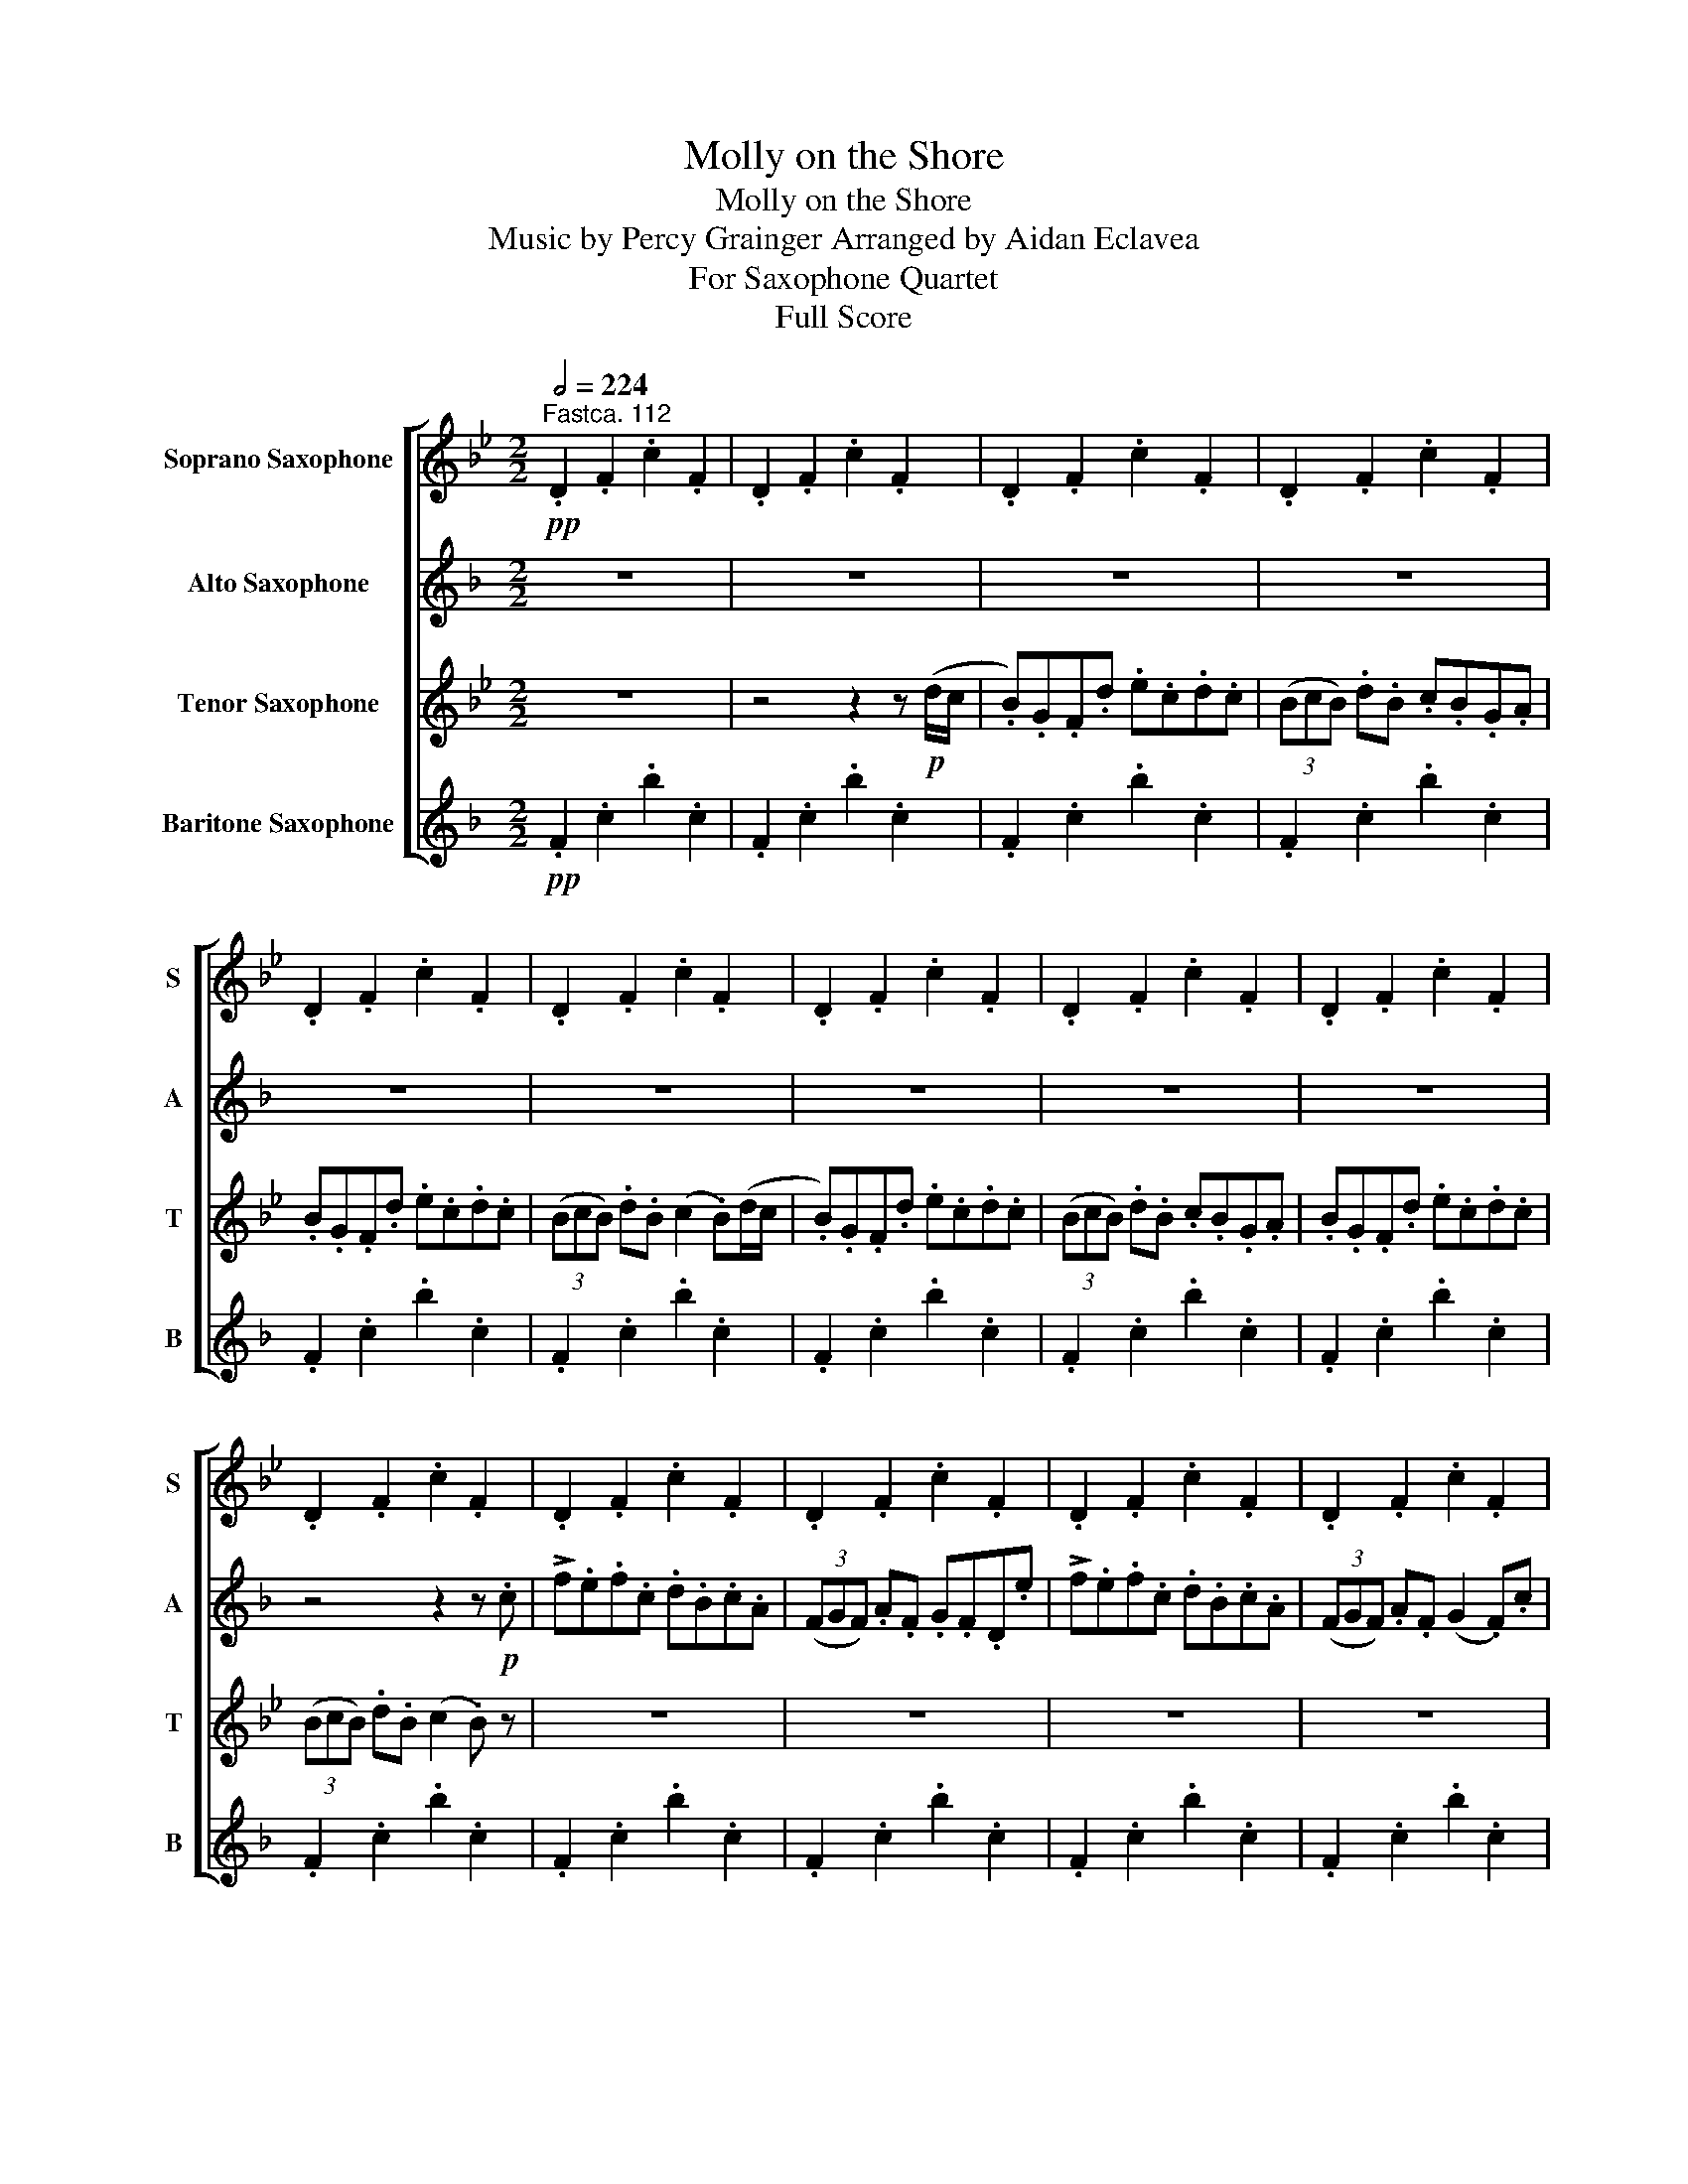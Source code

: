 X:1
T:Molly on the Shore
T:Molly on the Shore
T:Music by Percy Grainger Arranged by Aidan Eclavea 
T:For Saxophone Quartet
T:Full Score
%%score [ 1 2 3 4 ]
L:1/8
Q:1/2=224
M:2/2
K:none
V:1 treble transpose=-2 nm="Soprano Saxophone" snm="S"
V:2 treble transpose=-9 nm="Alto Saxophone" snm="A"
V:3 treble transpose=-14 nm="Tenor Saxophone" snm="T"
V:4 treble transpose=-21 nm="Baritone Saxophone" snm="B"
V:1
[K:Bb]"^Fastca. 112"!pp! .D2 .F2 .c2 .F2 | .D2 .F2 .c2 .F2 | .D2 .F2 .c2 .F2 | .D2 .F2 .c2 .F2 | %4
 .D2 .F2 .c2 .F2 | .D2 .F2 .c2 .F2 | .D2 .F2 .c2 .F2 | .D2 .F2 .c2 .F2 | .D2 .F2 .c2 .F2 | %9
 .D2 .F2 .c2 .F2 | .D2 .F2 .c2 .F2 | .D2 .F2 .c2 .F2 | .D2 .F2 .c2 .F2 | .D2 .F2 .c2 .F2 | %14
 .D2 .F2 .c2 .F2 | .D2 .F2 .c2 .F2 | .D2 .E2 .F2 .G2 | .B2 z2 (A2 B) z |"^19" z2!pp! .G2 z2 .G2 | %19
 z2 .G2 z2 .G2 | z2 .G2 z2 .G2 | z2 .G2 .A2 .B2 | z2 .G2 z2 .G2 | z2 .F2 z2 .G2 | .F2 .B2 z2 .^F2 | %25
 .G2 z!>(! .G (!>!A2 .B)!>)!!mp!(d/c/ |"^27" .B).G.F.d .e.c.d.c | %27
"_cresc. poco a poco" (3(BcB) .d.B .c.B.G.A | .B.G.F.d .e.c.d.c | %29
 (3(BcB) .d.B (!>!c2 .B)!mf!(d/c/ | BGFd ecdc | (3BcB dB cBGA | BGFd ecdc | %33
 (3BcB dB) (!>!c2 .B)!f!.f |"^35" b.a.b.f .g.e.f.d | (3(BcB) .d.B .c.B.G.A | !>!F2 z .F .G.A .B2 | %37
 (3(BcB) .d.B !>!c2 .d.c' | !>!d'.c'.d'.a .b.g.a.f | (3(ded) .f.d .e.d.B.c | !>!d.c.d.B .B.A.B.F | %41
 (3(BcB) dB (!>!!tenuto!c2 .B) z |"^43"!f! G!<(!ccd!<)! !>!g2!>(! fd!>)! | !>!g2!>(! fd!>)! BcdB | %44
!<(! Gccd gfga | (b!<)!!>(!g)fd dc c2!>)! |!<(! Gccd!<)! !>!g2!>(! fd!>)! | !>!g2!>(! fd!>)! BcdB | %48
!<(! Gccd gfga!<)! |!>(! (bg)fd (dc) c2!>)! |"^51"!ff! gc' c'2 !>!d'2 c'b | gbfb gbfb | %52
 gc' c'2 !>!d'2 c'b | gbfd (!>!dc)cf | gc' c'2 d'2 c'b | gbfb gbfb | d'bc'a bgaf | %57
 (g/a/.b) fd (!>!dc) c!mf! (d/c/ |"^59" BGFd ecdc | (3BcB dB cBGA | BGFd ecdc | %61
 (3BcB dB) (!>!c2 B) z |{/a} .b2 .B2{/a} .b2 .B2 |{/a} .b2 .B2{/^g} .a2 .c2 | %64
{/a} .b2 .B2{/a} .b2 .e2 |{/=e'} .f'2 .f2{/e'} (!>!f'2 b)!ff!f |"^67" !>!b.a.b.f .g.e.f.d | %67
 (3(BcB) .d.B .c.B.G.a | !>!b.a.b.f .g.e.f.d | (3(BcB) dB (!>!c2 .B).f | !>!b.a.b.f .g.e.f.d | %71
 (3(BcB) .d.B .c.B.G.A | .B.d.c.e .d.f.b.g | .f.d.B.d !>!c2!>(! .B z!>)! | %74
"^75" z2!p!!<(!{/^G} !>!A2 z2{/A} !>!B2 | z2{/A} !>!B2!<)!!>(! z2{/A} !>!B2!>)! | %76
 z2!<(!{/^G} !>!A2 z2{/A} !>!B2!<)! | z2!>(! .G2 .F2 .G2!>)! | z2!<(!{/^G} !>!A2 z2{/A} !>!B2 | %79
 z2{/A} !>!B2!<)!!>(! z2{/A} !>!B2!>)! | z2!<(! c2 d2 =e2 | f2 z .g !>!a2 .b!<)!!mf! (d'/c'/ | %82
"^83"!<(! b)gfd' e'c'd'c' | (3(bc'b) d'b!<)! c'bga | bgfd' e'd'c'b | (3(bc'b) ga bgf!f! (d'/c'/ | %86
!<(! b)gfd' e'c'd'c' | (3(bc'b) d'b!<)! c'bga | bgfd' e'd'c'b | (3(bc'b) ga gefd | %90
"^91"!mf! (e4 d4 | e4 d4) |!<(! (e4 d4 | ^c2 d2!<)!!ff!!>(! f3 (=e) | _e4 d4)!>)! | %95
!mf! (^f2 g2 d4) | (e4 d2)!<(! g2- | (g2!<)!!ff!!>(! ^f2 =f3 e)!>)! |"^99"!p! FBBc f2 ec | %99
 f2 ec _ABcA | FBBc fefg | (!>!_af)ec (cB) B2 | FBBc f2 ec | f2 ec _ABcA | FBBc fefg | %105
 (!>!_af)ec (cB) B2 |"^107" (fb) b2 c'2 b_a | f_aea faea | (fb) b2 c'2 b_a | (f_a)ec (cB)Be | %110
 (fb) b2 c'2 b_a | f_aea faea | c'_abg afge | (f/g/_a) ec (cB) B2 |"^115"!ppp! FBBc f2 ec | %115
 f2 ec _ABcA | FBBc fefg | (!>!_af)ec (!>!cB) B2 | FBBc f2 ec | f2 ec _ABcA | FBBc fefg | %121
 (!>!_af)ec (!>!cB) B2 |"^123"!ff! fb b2 c'2 b_a | f_aea faea | fb b2 c'2 b_a | (f_a)ec (cB)Be | %126
 fb b2 c'2 b_a | f_aea fa e(a/b/ | .c')_abg afge | (f/g/._a) ec!>(! (cB)!>)!!p! B2- | %130
"^131"!mf! B8- | B8- | B6 (GA | (3BcB dB c2 B)(d/c/ | BGFd ecdc | (3BcB dB cBGA | %136
"_molto cresc." BGFd ecdc | (3BcB dB) (!>!c2 B)a |"^139"!ff! !>!babf gefd | (3(BcB) dB cBGa | %140
 babf gefd | (3(BcB) dB (!>!c2 B) z | %142
"^143" (3z"^as brilliantly as possible"!f! (f'=e' (3_e'd'_d' (3c'=b_b (3a_ag | %143
 (3_gf=e (3_ed_d (3c=B_B (3A_AG | (3_Gdf (3a_ag (3_gf=e (3_ed_d | %145
 (3c=B_B (3A_AG (3_GF=E F) (d'/c'/ |"^147"!mf! .b).g.f.d' .e'.c'.d'.c' | (3(bc'b) .d'.b .c'.b.g.a | %148
 .b.g.f.d' .e'.c'.d'.c' | (3(bc'b) .d'.b (!>!c'2 .b)(d'/c'/ |!f! .b).g.f.d' .e'.c'.d'.c' | %151
 (3(bc'b) .d'.b .c'.b.g.a | .b.g.f.d' .e'.c'.d'.c' | (3(bc'b) .d'.b .g.a.b z |"^155"!f! (g8 | %155
!>(! gabg f2!>)! d2) |!<(! (g6 a2!<)! |!>(! b2 a2 g4)!>)! |!<(! (g4- g3 a!<)! | %159
!>(! b2 g2 f2!>)! d2 |!<(! c'3 b!<)!!ff!!>(! g4- | g2) a2 g3!>)!!pp! f |"^163" (d8- | %163
!<(! d2 f2!<)!!>(! d4-!>)! | d8- |!<(! d4)!<)!!>(! (f4!>)! | d8- | d8- | d8- | d8) | %170
"^171"!p! dg g2 a2 gf | dfcf dfcf | dg g2 a2 gf | (df)cA (AG) G2 | D4 z4 | z8 | z8 | %177
"^178" z2!p!!<(! (G6!<)! |!mp! F8 | G8 |!<(! F3) (G!<)!!>(! B3 G!>)! | F8- | F8 | G8 | %184
!<(! F3) (G!<)! B3 G | F4- F3)!p! .f |"^187\n" .b.a.b.f .g.e.f.d | (3(BcB) .d.B .c.B.G.A | %188
 .B.A.B.G .d.e.f.d | (3(BcB) .d.B !>!c2 .B!pp! .f | .b.a.b.f .g.e.f.d | (3(BcB) .d.B!>(! .c.B.G.A | %192
 .B.A.B.F .G.E.F.D | (3(B,CB,) .D.B,!>)! z2!pppp! .C2 | .B,2 z2!ffff!({fg)a} b2 z2 |] %195
V:2
[K:F] z8 | z8 | z8 | z8 | z8 | z8 | z8 | z8 | z8 | z4 z2 z!p! .c | !>!f.e.f.c .d.B.c.A | %11
 (3(FGF) .A.F .G.F.D.e | !>!f.e.f.c .d.B.c.A | (3(FGF) .A.F (G2 .F).c | !>!f.e.f.c .d.B.c.A | %15
 (3(FGF) .A.F .G.F.D.E | .F.A.G.B .A.c.f.d | .c.A.F.A (G2 .F) z | z2!pp! .G2 z2 .A2 | %19
 z2 .B2 z2 .A2 | z2 .G2 z2 .A2 | z2 .=B2 ._B2 .A2 | z2!pp! .d2 z2 .d2 | z2 .B2 z2 .=B2 | %24
 .A2 .c2 z2 .G2 | .A2 z!>(! .=B (!>!_B2 .A)!>)! z |!p! (!>!A2 c2) (!>!g2 c2) | %27
"_cresc. poco a poco" (!>!A2 c2) (!>!g2 c2) | (!>!A2 c2) (!>!g2 c2) | %29
 (!>!A2 c2) (!>!g2 c)!mf!(c/B/ | AGFc dBcB | (3ABA cA BAFG | AGFc dBcB | (3ABA cA) (!>!B2 .A) z | %34
!f! !>!.a2 z .c .d2 .c2 | .c2 .=B2 ._B2 .d.e | !>!f.e.f.c .d.B.c.A | (3(FGF) .A.F !>!G2 .F.c | %38
 !>!f.g.a.c' .d'.b.c'.a | (3(fgf) .a.f .g.f.d.e | !>!f.e.f.c .d.B.c.A | %41
 (3(cdc) =Bd (!>!!tenuto!c_B.A) z |!f!!<(! (g3 f)!<)!!>(! (!>!e2 .f2)!>)! | %43
!>(! (!>!e2 .f2)!>)! z2!<(! (f2 | g2 b2 a3) (g!<)! |!>(! f6 e2)!>)! | %46
!<(! (g3 f)!<)!!>(! (!>!e2 f2)!>)! |!>(! (!>!e2 f2)!>)! z2!<(! (f2 | g2 b2 a3) (g!<)! | %49
!>(! f6 e2)!>)! |!ff! .b2 .g2 !>!.c2 z2 | (3(!>!bag) (3(!>!agf) (3(!>!bag) (3(!>!agf) | %52
 f2 !>!.b2 !>!.f2 z f | f2 f2 !>!d3 z |!mf! .b2 !>!.g2 !>!.c2 z2 | %55
 (3(!>!bag) (3(!>!agf) (3(!>!bag) (3(!>!agf) | !>!c'2 !>!b2 !>!a2 !>!g2 | !>!g2 !>!a2 !>!b3 z | %58
!mp! .a2 .A2 .d2 .B2 | .a2 .A2 .c2 .B2 | .a2 .A2 .b2 .B2 | .f2 .A2 (!tenuto!e2 f)(a/g/ | %62
 .f).d.c.a .b.g.a.g | (3(fgf) .a.f .g.f.d.e | .f.d.c.a .b.g.a.g | (3(fgf) .a.f (!>!g2 .f) z | %66
 z2 z!ff! c !>!f.e.f.c | .d.B.c.A (3(GAG) .B.G | .A.G.Fe !>!f.e.f.c | .d.B.cA (3(BcB) .A.G | %70
 F2 z c !>!f.e.f.c | .d.B.c.A (3(GAG) .B.G | .A.F.D.E .F.A.G.B | .A.c.f.d .c.B!>(!.A.F!>)! | %74
 z2!p!!<(!{/^c} !>!d2 z2{/c} !>!d2 | z2{/^c} !>!d2!<)!!>(! z2{/c} !>!d2!>)! | %76
 z2!<(!{/^c} !>!d2 z2{/=B} !>!=c2!<)! | z2!>(! .=B2 ._B2 .c2!>)! | z2!<(!{/^c} !>!d2 z2{/c} !>!d2 | %79
 z2{/^c} !>!d2!<)!!>(! z2{/c} !>!d2!>)! | z2!<(! =B2 c2 B2 | c2 z .c !>!B2 .A!<)! z | %82
!f!!<(! (F3 A) (G2 B2) | (A2 c2!<)! f2 d2 | c3 A F2) A2 | (!>!G6 B2) |!ff! (f3 a) (g2 b2) | %87
 (a2 c'2 f'2 d'2 | c'3 a f2) a2 | (!>!g4 f2) z!f! a | !>!bbbg !>!aaag | (3(!>!fgf) af gfda | %92
 !>!bbbg !>!aaag | (3(!>!fgf) af (!>!g2 f)d | !>!bbbg !>!aaag | (3(!>!fgf) af gfda | %96
 !>!bbbg !>!aaag | (3(!>!fgf) af (!>!g2 f2) |!pp! (_A6 G2- | G2 B2 _A2 G2 | _A6 G2- | %101
 G2 B2 =A2 _A2- | A6) G2- | (G2 B2 _A2 G2 | _A6 G2- | G2 B2 _A4- |!<(!!>(! A8-!<)!!>)! | %107
 A2) (G2 _A2 G2 | _A8- | A2 G2 (B4) | A8- | A2) (G2 _A2 G2 | _A4 G2 F2 | A8) | %114
!pp!!<(! (f3 _e)!<)!!>(! (!>!d2 e2)!>)! |!>(! (!>!d2 _e2)!>)! z2!<(! (e2 | f2 _a2 g3 f!<)! | %117
!>(! _e6 d2)!>)! |!<(! (f3 _e)!<)!!>(! (!>!d2 e2)!>)! |!>(! (!>!d2 _e2)!>)! z2!<(! (e2 | %120
 f2 _a2 g3 f!<)! |!>(! _e6 d2)!>)! |!ff! !>!_e2 !>!d2 !>!e2 !>!B2 | !>!c2 !>!B2 !>!_A2 !>!G2 | %124
 !>!_e2 !>!d2 !>!e2 z .e | !>!f2 !>!_e2 !>!c2 !>!d2 | !>!_e2 !>!d2 !>!B2 z .e | %127
 !>!_e2 !>!B2 !>!_A2 !>!G2 | !>!_e2 !>!d2 !>!e2 !>!B2 | !>!c2 !>!B2!sfz! !>!=A2 F2- |!mp! F8 | %131
 .A2 .c2 .c2 .B2 | .A2 .c2 .c2 .B2 | .A2 .c2 .c2 .c2 |!mf! (!>!A2 c2) (!>!g2 c2) | %135
 .A2 .c.c .g2 .c2 |"_molto cresc." .A2 .c.c .g2 .c2 | .A.A .c2 .g2 .f2 | %138
!ff! !>!.c'2 z .c' .d'2 .c'2 | .a2 .c'2 .=b2 ._b2 | !>!.a2 z .c' .d'2 .c'2 | .a2 .=b2 .c'._b.ac' | %142
 f'e'f'c' d'bc'a | (3(fgf) af gfde | fefd cABG | (3(FGF) AF !>!G2 .F z |!mf! (c8 | (d8) | %148
!<(! c3) (d!<)!!>(! f3 d!>)! | cAFA G2 F) z |!f! (c8 | (d8) |!<(! c3) (d!<)!!>(! f3 d!>)! | %153
 cAFA G2 F) z | z2!f! (3(d'_d'c' (3=b_ba (3_ag^f | (3=fe_e (3d_dc (3=B_BA (3_AG^F | %156
 (3=FE_E (3D)cf (3g^f=f (3e_ed | (3_dc=B (3_BA_A (3GBf (3(d'_d'c' | %158
 (3=b_ba (3_ag^f (3=fe_e (3d_dc | (3=B_BA (3^G=G^F (3=FEF (3A^c=c | %160
 (3=B_BA (3^G=G^F (3=FEF (3A^c=c |!>(! (3G^F=F (3E^D=D!>)!!pp! F4) |!p! Adde a2 ge | a2 ge cdec | %164
 Adde aga=b | (c'a)ge ed d2 | Adde a2 ge | a2 ge cdec | Adde aga=b | (c'a)ge (ed) d2 |!pp! a8- | %171
 a8- | a8- | a8 | Ad d2 e2 dc | AcGc AcGc |"^merrily" Adde (a/=b/.c') ge | eddc Ac z2 | %178
!pp! .A2 z2 z4 | .A2 z2 z4 | .c2 z2 .d2 z2 | .A2 z2 .B2 .A2 | .F2 .c2 .g2 .c2 | .F2 .c2 .g2 .c2 | %184
 .F2 .c2 .g2 .c2 | .F2 .c2 .g2 z!p! .f | .a.g.a.f .f.e.f.c | (3(ABA) .c.A .=B.d.c._B | %188
 .A.G.A.d .f.e.f.c | (3(ABA) .=B.d .c._B.A z | z2 z!pp! .a .e2 .f2 | .A2 .c2!>(! .=B2 ._B2 | %192
 .A2 z .F .F2 .A2 | .A2 .F2!>)! z2!pppp! .c2 | .c2 z2!ffff!({ef)g} a2 z2 |] %195
V:3
[K:Bb] z8 | z4 z2 z!p! (d/c/ | .B).G.F.d .e.c.d.c | (3(BcB) .d.B .c.B.G.A | .B.G.F.d .e.c.d.c | %5
 (3(BcB) .d.B (c2 .B)(d/c/ | .B).G.F.d .e.c.d.c | (3(BcB) .d.B .c.B.G.A | .B.G.F.d .e.c.d.c | %9
 (3(BcB) .d.B (c2 .B) z | z8 | z8 | z8 | z8 | z8 | z8 | .F2 .G2 .A2 .B2 | .d2 z2 (e2 .d) z | %18
 z2!pp! .A2 z2 .B2 | z2 .B2 z2 .B2 | z2 .A2 z2 .B2 | z2 .B2 .F2 .F2 | z2!pp! .A2 z2 .B2 | %23
 z2 .c2 z2 .B2 | ._A2 .d2 z2 .c2 | .G2 z!>(! .d (!>!A2 .F)!>)! z |!p! (!>!F2 B,2) (!>!F2 e2) | %27
"_cresc. poco a poco" (!>!F2 B,2) (!>!F2 e2) | (!>!F2 B,2) (!>!F2 e2) | (!>!F2 B,2) (!>!F2 d2) | %30
!mf! FF d2 e2 c2 | d2 BB e2 c2 | d2 BB e2 c2 | BBdd !tenuto!c2 .B2 |!f! !>!.F2 z .B .B2 .d2 | %35
 .B2 .G2 .F2 .F2 | !>!.F2 z .B .B2 .d2 | .B2 .G2 .F2 .c2 | !>!.b2 z .b .g2 .f2 | %39
 .f2 .=e2 ._e2 .d2 | !>!.d2 z .B .B.A .B2 | .d2 .B2 (!>!!tenuto!A2 .B) z |!f! e4 (c2 .d2) | %43
 (c2 .d2) z2 !>!d2 | !>!c2 z!<(! .e .d2 ._d2 | d4!<)!!>(! (e2 d2)!>)! | e4 (c2 .d2) | %47
 (c2 .d2) z2 !>!d2 | !>!c2 z!<(! .e .d2 ._d2 | B4!<)!!>(! (A2 .d2)!>)! |!ff! .B2 .A2 !>!.d2 z2 | %51
 .g2 .d2 .e2 .d2 | z2 !>!.c2 !>!.d2 z D | c2 B2 !>!F3 z |!mf! .B2 !>!.A2 !>!.d2 z2 | %55
 .g2 .d2 .e2 .d2 | !>!d2 !>!c2 !>!B2 !>!A2 | !>!B2 !>!B2 !>!A3 z |!mp! .d2 .B2 .e2 .G2 | %59
 .d2 .F2 .c2 .F2 | .d2 .F2 .B2 .G2 | .d2 .F2 (!tenuto!e2 d) z | .f2 .F2 .B2 .B,2 | %63
 .f2 .F2 .c2 .C2 | .f2 .F2 .B2 .B,2 | .d2 .D2 (!>!A2 .B) z | z4!mf! e2 d2 | B2 d2 =E2 _E2 | %68
 F2 z A B2 f2 | g2 f=e _e2 d2 |"_cresc. poco a poco" B2 z A B2 B2 | e2 d2 B2 A2 | B2 B2 B2 B2 | %73
 B2 z B!f! !>!c2!>(! B z!>)! | z2!p!!<(!{/=B} !>!c2 z2{/A} !>!_B2 | %75
 z2{/d} !>!e2!<)!!>(! z2{/^c} !>!d2!>)! | z2!<(!{/=B} !>!c2 z2{/^F} !>!G2!<)! | %77
 z2!>(! ._G2 .F2 .B,2!>)! | z2!<(!{/=B} !>!c2 z2{/A} !>!_B2 | %79
 z2{/d} !>!e2!<)!!>(! z2{/^c} !>!d2!>)! |"_very feelingly" (B3 c dfbg | fdBd) (!>!c2 .B) z | %82
 z2!mf!!<(! B2 z2 G2 | z2 F2 z2 G2 | z B F2!<)! z2!>(! FF | z2 A2 F2 B2!>)! | %86
 z!mf! B"_cresc. poco a poco" B2 z2 B2 | z2 !>!_A2 z G G2 | z2 d3 d d2 |!>(! !>!e4 d2!>)! B2 | %90
!f!!<(! (g4- g3 a!<)! |!>(! b2 g2 f2 d2)!>)! |!mf!!<(! (g6 a2!<)! |!>(! b2 a2 g4)!>)! | %94
!mf! (g4- gbd'c' |"_dim." b2 g2 f2 d2 | c3 B G4-) |!>(! G8!>)! |!pp! F8- | F8- | F8- | F8- | F8- | %103
 F8- | F8- | F8- | F2!<(! (F2!<)!!>(! !>!=E4!>)! | F8- | F2-!<(! F2!<)!!>(! !>!=E4!>)! | F8-) | %110
 F2!<(! (F2!<)!!>(! !>!=E4!>)! | F8) | (=E2 _E2 d4 | =A2 _A2 G3 F) |!ppp! f4!>(! (!>!_d2 c2)!>)! | %115
!>(! (!>!_d2 c2)!>)! z2 .c2 | !tenuto!_d2 z .d .d2 .d2 |!<(! (_d2 c2!<)!!>(! !>!B4)!>)! | %118
 f4!>(! (!>!_d2 c2)!>)! |!>(! (!>!_d2 c2)!>)! z2 .c2 | !tenuto!_d2 z .d .d2 .d2 | %121
!<(! (_d2 c2!<)!!>(! !>!B4)!>)! |!ff! !>!_d3 !>!d !>!c2 !>!_A2 | !>!_A2 !>!A2 !>!A2 !>!A2 | %124
 z2 !>!._d2 !>!.c2 z .A | !>!_A2 !>!A2 !>!B3 z | !>!B2 !>!_d2 !>!c2 z .e | %127
 !>!f2 !>!c2 z !>!_A z !>!A | !>!c2 !>!B2 !>!F2 !>!G2 | !>!_A2 !>!A2!sfz! F3!mf! (=d/c/ | %130
 BGFd ecdc | (3BcB dB cBGA | BGFd ecdc | d3) (f (3efe d2) |!mf! .F.F.B.B .B2 .B2 | %135
 .F2 .d.d .e2 .c2 |"_molto cresc." .F2 .d.d .e2 .c2 | .F.F .d2 .e2 .f2 |!ff! !>!.d2 z .d .B2 .B2 | %139
 .f2 .d2 ._d2 .c2 | !>!.F2 z .B .B2 .B2 | .f2 .B2 .A2 .f2 | !>!.F2 z !>!.B !>!e2 !>!B2 | %143
 !>!B2 !>!d2 !>!^c2 !>!=c2 | !>!B!>!d!>!c!>!e !>!d!>!f!>!b!>!g | !>!f!>!d!>!B!>!d !>!e2 .d z | %146
!mf! .B2 .d2 z2 .d2 | z2 .B.B .B2 .B2 | z2 .B2 z2 .c2 | .d2 z2 .B2 .d2 |!f! .B2 .d2 z2 .d2 | %151
 z2 (3.B.B.B .B2 .B2 | z2 .B2 z2 .c2 | .d2 z .B .c2 .B z |!f! !>!eeec !>!dddc | %155
 (3(!>!BcB) dB !>!cBGd | !>!eeec !>!dddc | (3(!>!BcB) dB (!>!c2 B) z | !>!eeec !>!dddc | %159
 (3(!>!BcB) dB !>!cBGd |!<(! !>!eeec !>!dddc!<)! |!>(! (3(!>!BcB) dB (!>!c2!>)! B2) |!pp! A8- | %163
 A8- | A8- | A8- | A8- | A8- | (A8 | D8-) | D8- | D8- | D8- | D8- | D8- | D8- | D8- | %177
 D2 z2!p! (dfdc | BGFd ecdc | (3BcB dB cBGA | BGFd ecdc | (3BcB dB c2 B) z | z8 | z8 | z8 | z8 | %186
 z2 z!pp! .b .c'2 .b2 | .b2 .b2 .d'2 .c'2 | .b2 z .f .g2 .f2 | .f2 .b2 .a.g.f z | z2 z .d .e2 .d2 | %191
 .B2 .G2!>(! ._G2 .F2 | .F2 z .F .G2 .F2 | .F2 .=E2!>)! z2!pppp! .e2 | .d2 z2!ffff!({BA)G} F2 z2 |] %195
V:4
[K:F]!pp! .F2 .c2 .b2 .c2 | .F2 .c2 .b2 .c2 | .F2 .c2 .b2 .c2 | .F2 .c2 .b2 .c2 | .F2 .c2 .b2 .c2 | %5
 .F2 .c2 .b2 .c2 | .F2 .c2 .b2 .c2 | .F2 .c2 .b2 .c2 | .F2 .c2 .b2 .c2 | .F2 .c2 .b2 .c2 | %10
 .F2 .c2 .b2 .c2 | .F2 .c2 .b2 .c2 | .F2 .c2 .b2 .c2 | .F2 .c2 .b2 .c2 | .F2 .c2 .b2 .c2 | %15
 .F2 .c2 .b2 .c2 | .F2 .G2 .A2 .B2 | .c2 z2 (c2 .f)!p!A | !>!BB(BG) !>!AA(AG) | %19
 (3(FGF) AF (!>!GF)DA | !>!BB(BG) !>!AA(AG) | (3(FGF) AF (!>!G2 F)A | (3(!>!ABA) BG (3(!>!ABA) AG | %23
 (3(!>!FGF) AF (!>!GF)DG | (!>!FD)CA (!>!BG)AG | (3(!>!FGF) A!>(!F (!>!G2 .F)!>)! z | %26
!p! .c2 .a2 .b2 .g2 |"_cresc. poco a poco" .c2 .a2 .b2 .g2 | .c2 .a2 .b2 .g2 | .c2 .a2 .b2 .g2 | %30
!mf! FF c2 c2 c2 | F2 cc b2 c2 | F2 cc b2 c2 | FF c2 !tenuto!c2 .F2 |!f! !>!.F2 z .A .B2 .A2 | %35
 .F2 .D2 .C2 .C2 | !>!.F2 z .A .B2 .A2 | .F2 .D2 .C2 .c2 | !>!.F2 z .A .B2 .A2 | .F2 .D2 .C2 .c2 | %40
 !>!.F2 z .A, .B,2 .A,2 | .F2 .D2 !>!!tenuto!C2 .F z |!f! F4 (c2 .F2) | (c2 .F2) z2 !>!F2 | %44
 !>!C2 z .C .C2 .C2 |!<(! (d2 c2)!<)!!>(! c4!>)! | F4 (c2 .F2) | (c2 .F2) z2 !>!F2 | %48
 !>!C2 z .C .C2 .C2 |!<(! (d2 c2)!<)!!>(! c4!>)! |!ff! .c2 .C2 !>!.F2 z2 | .B,2 .F2 .B,2 .F2 | %52
 z2 !>!.C2 !>!.F2 z A, | B,2 A,2 !>!C3 z |!mf! .c2 !>!.C2 !>!.F2 z2 | .B,2 .F2 .B,2 .F2 | %56
 !>!F2 !>!C2 !>!D2 !>!A,2 | !>!B,2 !>!F2 !>!C3 z |!mp! .f2 .F2 .B2 .F2 | .f2 .F2 .c2 .C2 | %60
 .f2 .F2 .B2 .B,2 | .c2 .C2 (!tenuto!e2 c) z | .f2 .F2 .B2 .B,2 | .f2 .F2 .c2 .C2 | %64
 .f2 .F2 .B2 .B,2 | .c2 .C2 (!>!c2 .F) z | z4!mf! B2 A2 | D2 F2 G2 C2 | F2 z A, B,2 A,2 | %69
 D2 D2 C2 F2 |"_cresc. poco a poco" F2 z A B2 A2 | F2 D2 _D2 C2 | F2 D2 A,2 B,2 | %73
 C2 z C!f! !>!C2!>(! F z!>)! |"^very feelingly"!mp!!<(! (b3!<)!!>(! g)!>)!!<(! (a3!<)!!>(! g)!>)! | %75
!<(! (3(fgf!<)!!>(! af gf d2)!>)! |!<(! b3!<)!!>(! g!>)!!<(! (a3!<)!!>(! g)!>)! | %77
!<(! (fgaf)!<)!!>(! (g2 f)!>)! z |!<(! (b3!<)!!>(! g)!>)!!<(! (a3!<)!!>(! g)!>)! | %79
!<(! (3(fgf!<)!!>(! af gfde)!>)! | z2!<(! .d2 .c2 .D2 | .A,2 z .A, (!>!A,2 .F2)!<)! | %82
 z2!mf!!<(! F2 z2 D2 | z2 A,2 z2 B,2 | z C C2!<)! z2!>(! CC | z2 C2 F2 c2!>)! | %86
 z!mf! _E"_cresc. poco a poco" E2 z2 D2 | z2 !>!C2 z B, B,2 | z2 !>!C3 C C2 | %89
!>(! !>!g2 c2 C2!>)! F2 | z2!mf! .G2 z2 .F2 | z2 .B,2 z2 .D2 | z2!<(! .G2 z2 .F2!<)! | %93
!ff!!>(! .F2 .d2 .E2 .=B2!>)! |!mf! G2 G2 z2 F2 | z2 B,2 z2 D2 | z2 G2 z2 F2 | %97
 z4!mp!!>(! (_B3 =B)!>)! |!pp! F8- | F8- | F8- | F8- | F8- | F8- | F8- | F8- | F8- | F8- | %108
!<(!!>(! F8-!<)!!>)! | F8- | F8- | F8- | F8- | F8 |!ppp! _E4!>(! !>!E4!>)! |!>(! !>!E4!>)! z2 .E2 | %116
 !tenuto!B2 z .B .B2 .B2 |!<(! ._E2 .G2!<)!!>(! !>!B4!>)! | B4 !>!.e.e .e2 | !>!._e.e .e2 z2 .e2 | %120
 !tenuto!B2 z .B .B2 .B2 |!<(! ._E2 .G2!<)!!>(! !>!B4!>)! |!ff! !>!B3 !>!B !>!_E2 !>!G2 | %123
 !>!_A2 !>!G2 !>!A2 !>!_E2 | z2 !>!.B,2 !>!._E2 z .G | !>!_A2 !>!_E2 !>!B,3 z | %126
 !>!B2 !>!B,2 !>!_E2 z .G | !>!_A2 !>!_E2 z !>!A z !>!E | !>!_E2 !>!B,2 !>!C2 !>!G2 | %129
 !>!_A2 !>!_E2!sfz! !>!F2 F2- |!mp! F8 | .c2 .a2 .b2 .B2 | .F2 z2 .C2 z2 | .F2 .c2 .c2 .F2 | %134
!mf! .F2 .c2 .c2 .c2 | .F2 .c.c .c2 .c2 |"_molto cresc." .F2 .c.c .c2 .c2 | .F.F .c2 .c2 .A2 | %138
!ff! !>!.F2 z .A .B2 .A2 | .F2 ._E2 .D2 .C2 | !>!.F2 z .A .B2 .A2 | .F2 .D2 .C2 .F2 | %142
 !>!.F2 z !>!.A, !>!B,2 !>!A,2 | !>!F2 !>!_E2 !>!D2 !>!C2 | !>!F2 !>!D2 !>!A,2 !>!B,2 | %145
 !>!C2 z2 !>!C2 .F z |!mf! .F2 .F2 z2 .F2 | z2 .D.D .D2 .D2 | z2 .C2 z2 .B,2 | .C2 z2 .C2 .F2 | %150
!f! .F2 .F2 z2 .F2 | z2 (3.D.D.D .D2 .D2 | z2 .A,2 z2 .B,2 | .C2 z .C .C2 .F z |!f! (G4 F4 | %155
 B,4 D4 | G4) F4 | E4 F4 | G4 F4 | ^c4 A4 |!<(! G4 F2 d2- |!>(! d4-!<)! d4!>)! |!pp! D8- | D8- | %164
 D8- | D8- | D8- | D8- | D8- | D8- | D8- | D8- | D8- | D8- | D8- | D8- | D8- | D2 z2 z4 | %178
!pp! .F2 z2 z4 | .D2 z2 z4 | .A,2 z2 .B,2 z2 | .C2 z2 .c2 .F2 | .F2 .c2 .g2 .c2 | .D2 .A2 .d2 .f2 | %184
 .A,2 .F2 .B,2 .F2 | .C2 .c2 .C2 .F2 | z2 z!pp! .a .b2 .a2 | .f2 .d'2 ._d'2 .c'2 | %188
 .f2 z .a .b2 .a2 | .d2 ._d2 .c2 .f2 | z8 | z8 | .F2 z!>(! .A .B2 .F2 | .D2 ._D2!>)! z2!pppp! .d2 | %194
 .c2 z2!ffff!({BA)G} F2 z2 |] %195

